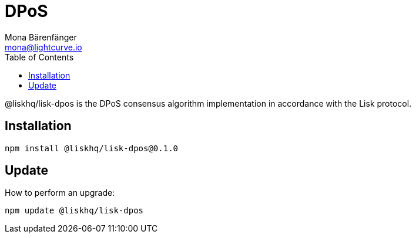 = DPoS
Mona Bärenfänger <mona@lightcurve.io>
:description: The DPoS package of Lisk Elements installation and update details.
:toc:

@liskhq/lisk-dpos is the DPoS consensus algorithm implementation in accordance with the Lisk protocol.

== Installation

[source,bash]
----
npm install @liskhq/lisk-dpos@0.1.0
----

== Update

How to perform an upgrade:

[source,bash]
----
npm update @liskhq/lisk-dpos
----
